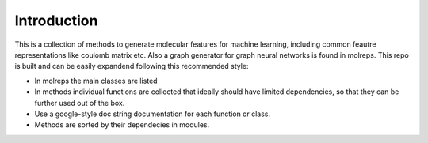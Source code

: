 .. _intro:
   :maxdepth: 3

Introduction
============


This is a collection of methods to generate molecular features for machine learning, including common feautre representations like coulomb matrix etc. 
Also a graph generator for graph neural networks is found in molreps. This repo is built and can be easily expandend following this recommended style:

- In molreps the main classes are listed
- In methods individual functions are collected that ideally should have limited dependencies, so that they can be further used out of the box.
- Use a google-style doc string documentation for each function or class.
- Methods are sorted by their dependecies in modules.